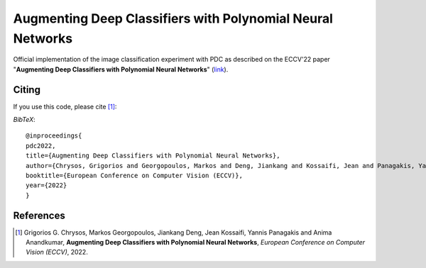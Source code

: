 ===================================================
Augmenting Deep Classifiers with Polynomial Neural Networks
===================================================

.. image:: https://img.shields.io/badge/License-CC%20BY--NC%204.0-lightgrey.svg
	:target: https://img.shields.io/badge/License-CC%20BY--NC%204.0-lightgrey.svg
	:alt: License

.. image:: https://img.shields.io/badge/Preprint-ArXiv-blue.svg
	:target: https://arxiv.org/abs/2104.07916
	:alt: ArXiv

Official implementation of the image classification experiment with PDC as described on the ECCV'22 paper "**Augmenting Deep Classifiers with Polynomial Neural Networks**" (`link <https://arxiv.org/abs/2104.07916>`_).



Citing
======
If you use this code, please cite [1]_:

*BibTeX*:: 

  @inproceedings{
  pdc2022,
  title={Augmenting Deep Classifiers with Polynomial Neural Networks},
  author={Chrysos, Grigorios and Georgopoulos, Markos and Deng, Jiankang and Kossaifi, Jean and Panagakis, Yannis and Anandkumar, Anima},
  booktitle={European Conference on Computer Vision (ECCV)},
  year={2022}
  }


References
==========

.. [1] Grigorios G. Chrysos, Markos Georgopoulos, Jiankang Deng, Jean Kossaifi, Yannis Panagakis and Anima Anandkumar, **Augmenting Deep Classifiers with Polynomial Neural Networks**, *European Conference on Computer Vision (ECCV)*, 2022.


